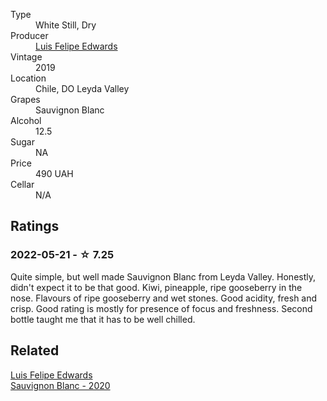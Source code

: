 #+attr_html: :class wine-main-image
[[file:/images/2d/1710fb-5361-48d5-93c5-963b5db134a8/2022-05-25-08-45-04-065CB6D4-9C42-4360-BDB7-65247C26C531-1-105-c.webp]]

- Type :: White Still, Dry
- Producer :: [[barberry:/producers/c31688b5-ff1d-4074-b47a-3b2c2c8e5ac4][Luis Felipe Edwards]]
- Vintage :: 2019
- Location :: Chile, DO Leyda Valley
- Grapes :: Sauvignon Blanc
- Alcohol :: 12.5
- Sugar :: NA
- Price :: 490 UAH
- Cellar :: N/A

** Ratings

*** 2022-05-21 - ☆ 7.25

Quite simple, but well made Sauvignon Blanc from Leyda Valley. Honestly, didn't expect it to be that good. Kiwi, pineapple, ripe gooseberry in the nose. Flavours of ripe gooseberry and wet stones. Good acidity, fresh and crisp. Good rating is mostly for presence of focus and freshness. Second bottle taught me that it has to be well chilled.

** Related

#+begin_export html
<div class="flex-container">
  <a class="flex-item flex-item-left" href="/wines/fe706fbf-c139-4372-98b7-afe4249f0ce1.html">
    <img class="flex-bottle" src="/images/fe/706fbf-c139-4372-98b7-afe4249f0ce1/2022-05-22-20-24-42-1A33CF7F-74E0-47AA-AE1D-FA27B97BDBAE-1-105-c.webp"></img>
    <section class="h">Luis Felipe Edwards</section>
    <section class="h text-bolder">Sauvignon Blanc - 2020</section>
  </a>

</div>
#+end_export
